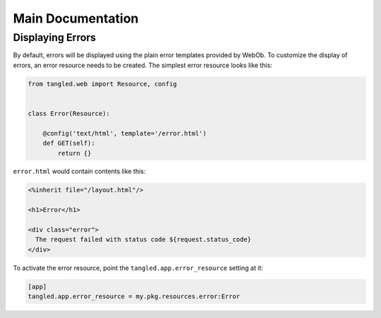 Main Documentation
++++++++++++++++++

Displaying Errors
=================

By default, errors will be displayed using the plain error templates
provided by WebOb. To customize the display of errors, an error resource
needs to be created. The simplest error resource looks like this:

.. code-block:: python

    from tangled.web import Resource, config


    class Error(Resource):

        @config('text/html', template='/error.html')
        def GET(self):
            return {}


``error.html`` would contain contents like this:

.. code-block:: xml

    <%inherit file="/layout.html"/>

    <h1>Error</h1>

    <div class="error">
      The request failed with status code ${request.status_code}
    </div>


To activate the error resource, point the ``tangled.app.error_resource``
setting at it:

.. code-block:: ini

    [app]
    tangled.app.error_resource = my.pkg.resources.error:Error
